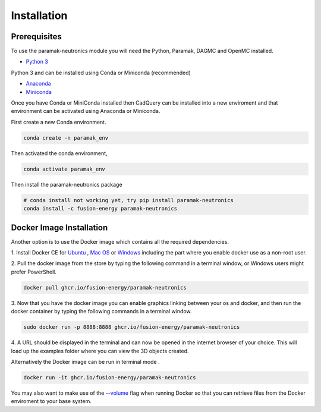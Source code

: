 
Installation
============


Prerequisites
-------------

To use the paramak-neutronics module you will need the Python, Paramak, DAGMC and OpenMC installed.

* `Python 3 <https://www.python.org/downloads/>`_

Python 3 and can be installed using Conda or Miniconda (recommended)

* `Anaconda <https://www.anaconda.com/>`_
* `Miniconda <https://docs.conda.io/en/latest/miniconda.html>`_
  
Once you have Conda or MiniConda installed then CadQuery can be installed
into a new enviroment and that environment can be activated using Anaconda or Miniconda. 

First create a new Conda environment.

.. code-block:: python

   conda create -n paramak_env


Then activated the conda environment, 

.. code-block:: python

   conda activate paramak_env


Then install the paramak-neutronics package 

.. code-block:: python

   # conda install not working yet, try pip install paramak-neutronics
   conda install -c fusion-energy paramak-neutronics


Docker Image Installation
-------------------------

Another option is to use the Docker image which contains all the required
dependencies.

1. Install Docker CE for `Ubuntu <https://docs.docker.com/install/linux/docker-ce/ubuntu/>`_ ,
`Mac OS <https://store.docker.com/editions/community/docker-ce-desktop-mac>`_ or
`Windows <https://hub.docker.com/editions/community/docker-ce-desktop-windows>`_
including the part where you enable docker use as a non-root user.

2. Pull the docker image from the store by typing the following command in a
terminal window, or Windows users might prefer PowerShell.

.. code-block:: bash

   docker pull ghcr.io/fusion-energy/paramak-neutronics

3. Now that you have the docker image you can enable graphics linking between
your os and docker, and then run the docker container by typing the following
commands in a terminal window.

.. code-block:: bash

   sudo docker run -p 8888:8888 ghcr.io/fusion-energy/paramak-neutronics

4. A URL should be displayed in the terminal and can now be opened in the
internet browser of your choice. This will load up the examples folder where
you can view the 3D objects created.

Alternatively the Docker image can be run in terminal mode .

.. code-block:: bash

   docker run -it ghcr.io/fusion-energy/paramak-neutronics

You may also want to make use of the
`--volume <https://docs.docker.com/storage/volumes/>`_
flag when running Docker so that you can retrieve files from the Docker
enviroment to your base system.

